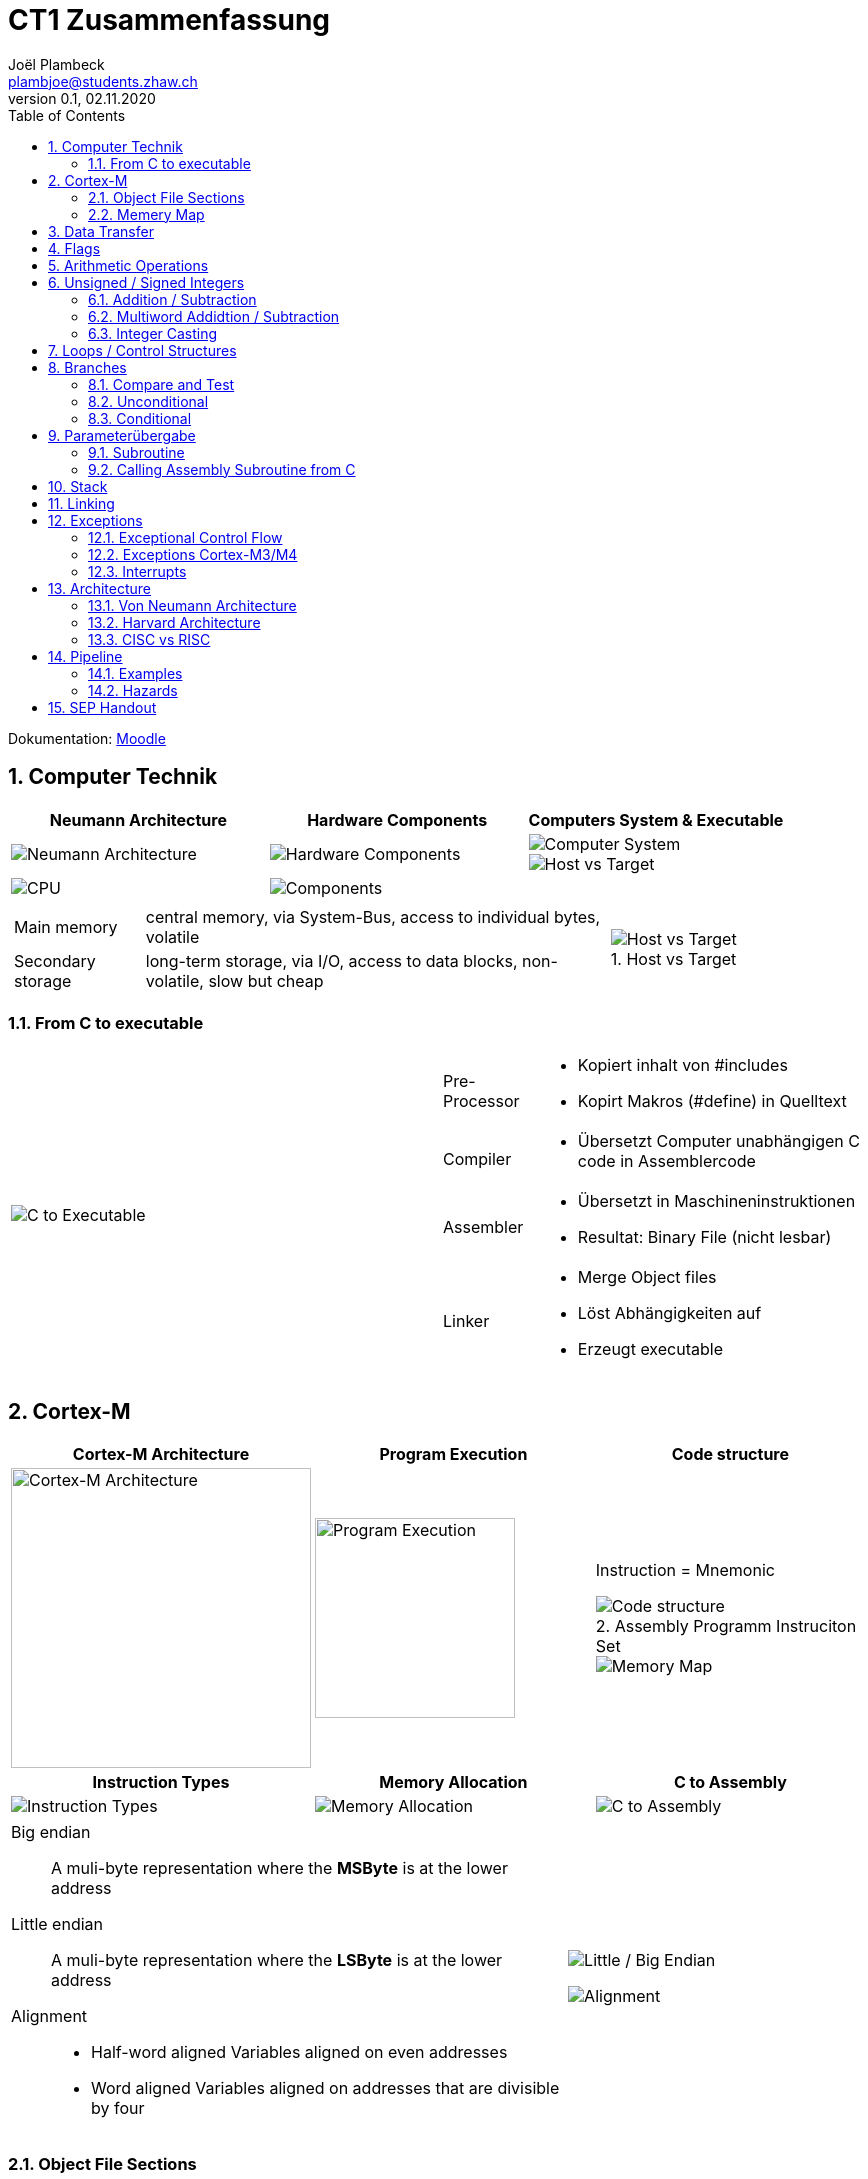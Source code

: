 = CT1 Zusammenfassung
Joël Plambeck <plambjoe@students.zhaw.ch>
0.1, 02.11.2020
:toc:
:sectnums:
:stem: asciimath
:icons: font
:imagesdir: img
:figure-caption:

Dokumentation: https://ennis.zhaw.ch/wiki/doku.php[Moodle]

== Computer Technik

[cols="3*a"]
|===
| Neumann Architecture | Hardware Components | Computers System & Executable

| image::NeumannArchitecture.png[Neumann Architecture]
| image::HardwareComponents.png[Hardware Components]
| image::ComputerSystem.png[Computer System]
image::HostvsTarget.png[Host vs Target]

| image:CPU.png[CPU]
2+| image:Components.png[Components]

|===

[cols="7a, 3a", frame="none"]
|===
|
[horizontal]
Main memory:: central memory, via System-Bus, access to individual bytes, volatile
Secondary storage:: long-term storage, via I/O, access to data blocks, non-volatile, slow but cheap

| 
.Host vs Target 
image::HostvsTarget.png[Host vs Target]
|===

=== From C to executable

[cols="2*a"]
|===

|image:CtoExecutable.png[C to Executable]
|
[horizontal]
Pre-Processor::
* Kopiert inhalt von #includes
* Kopirt Makros (#define) in Quelltext
Compiler::
* Übersetzt Computer unabhängigen C code in Assemblercode
Assembler::
* Übersetzt in Maschineninstruktionen
* Resultat: Binary File (nicht lesbar)
Linker::
* Merge Object files
* Löst Abhängigkeiten auf
* Erzeugt executable

|===

== Cortex-M

[cols="3*a"]
|===
|Cortex-M Architecture | Program Execution | Code structure

|image::CortexM.png[Cortex-M Architecture, 300]
|image::ProgramExecution.png[Program Execution, width=200]
|
Instruction = Mnemonic

.Assembly Programm Instruciton Set
image::assemblyCode.png[Code structure]
image::MemoryMap.png[Memory Map]

h| Instruction Types h| Memory Allocation h| C to Assembly

|image::InstructionTypes.png[Instruction Types]
|image::MemoryAllocation.png[Memory Allocation]
|image::cToAssembly.png[C to Assembly]

|===

[cols="65a, 35a", grid="none", frame="none"]
|===
| 
Big endian:: A muli-byte representation where the **MSByte** is at the lower address
Little endian:: A muli-byte representation where the **LSByte** is at the lower address
Alignment::
* Half-word aligned Variables aligned on even addresses
* Word aligned Variables aligned on addresses that are divisible by four
| image::littleEndian.png[Little / Big Endian]
image:alignment.png[Alignment]
|===

=== Object File Sections

[cols="3*a"]
|===
| Object File Sections |Assembly Program Structure | Variables in Object sections

|image::ObjectFileSections.png[Object File Sections]
|image::AssemblyStructure.png[Assembly Program Structure] 
|image::variables.png[Variables in Object sections]

|===

=== Memery Map

[cols="1a,3a", frame="none", grid="none"]
|===
| 
image::MemoryMap1.png[Memory Map]
image::MemoryMap2.png[Memory Map]

|
* Grafisches Layout von Main Memory
* Was ist wo gespeichert? 
** RAM
** ROM
** I/O Register
|===

== Data Transfer

[cols="3*a"]
|===
|Arrays | Loading Literals | Literals variations

|image::ArrayWord.png[Array (word)]
byte_array DCB 0xAA, 0xBB, 0xCC
halfword_array DCW 0x0011, 0x2233
|image::LoadingLiterals.png[Loading Literals]
image:arrays.png[Arrays]
|image::LiteralsPseudo.png[Pseudo Literals]

|===

.Beispiel Array
image:Array.png[Array]

== Flags

image::Flags.png[Flags]
image::FlagsOperations.png[Flags Operations]

== Arithmetic Operations

|===
| Bitwise operations | Shift / Rotate

a| image::bitManipulations.PNG[Image Manipulations]
a| image::shiftRotate.PNG[Image Manipulations]
image:mulsdiv.png[Multiply and Divide by 2]

|===

== Unsigned / Signed Integers

=== Addition / Subtraction
[frame="none", grid="none", cols="6,4"]
|===
|| 
a| [horizontal]
Unsigned:: 
* *Addition*: C = 1 -> Carry. Result too large for available bits
* *Subtraction*: C = 0 -> Borrow. Result less than Zero (no negative numbers) 
Signed:: 
* *Addition*: potential *overflow* with equally signed operands
* *Subtraction*: potential *overlfow* with oppositely signed operands

a| image::zahlenrad.png[Zahlenrad, width="300"]

|===

=== Multiword Addidtion / Subtraction

|===
|Multi-Word Addition | Multi-Word Subtraction

a| image::multiAdd.png[Multiword addition, width="400"]
a| image::multiSub.png[Multiword addition, width="400"]

|===

=== Integer Casting

[cols="2,4,4"]
|===
| | Unsigned (Carry) | Signed (Overflow)

| *Extension*
a| stem:[1011 -> ubrace(bb 0000) 1011]

stem:[0011 -> ubrace(bb 0000) 0011]

a| stem:[bb 1 011 -> ubrace(bb 1111) 1011]

stem:[bb 0 011 -> ubrace(bb 0000) 0011]

| *Truncation*
a| Modulo Operation

image::moduloOperation.png[Modulo Operation]

a| possible change of sign

image::changeOfSign.png[Possible Change of Sign]
|===

== Loops / Control Structures

|===
| if | do-while | while | switch

a| image::ifLoop.png[if loop]
a| image::doWhileLoop.png[do while loop]
a| image::whileLoop.png[while loop]
a| image::switchCase.png[switch case]
|===

.For loop
image:forLoop.png[for Loop, 75%]

== Branches

[cols="2*a", grid="none", frame="none"]
|===

|
* Type
** *Unconditional*: jump always
** *Conditional*: jump only if condition is met
* Address hand-over
** *Direct*: target address part of instruction
** *Indirect*: target address in register
* Address of target
** *Relative*: target address relative to PC
** *Absolute*: absolute target address

|image::branches.png[Branches diagram]

|===

=== Compare and Test

[horizontal]
CMP::
* SUBS without storing result but setting flags
TST::
* AND without storing result but setting flags

=== Unconditional

|===
|Symbol | Properties

|B | direct, relative
|BX | indirect, absolute
|===

=== Conditional

[cols="3,7",grid="none", frame="none"]
|===
a| image::condBranchLimit.png[Conditional branch limit, width="250px"] | **Limited range of -256..254 Bytes** for label/pointer of conditional branch
|===

==== Flags
|===
|Symbol | Condition | Flag

|BEQ | Equal | Z == 1

|BNE | Not equal | Z == 0

|BCS | Carry set | C == 1

|BCC | Carry clear | C == 0

|BMI | Negative | N == 1

|BPL | Positive or Zero | N == 0

|BVS | Overflow | V == 1

|BVC | No overflow | V == 0

|===

==== Unsigned

|===
|Symbol | Condition (Unsigned) | Flag

|BEQ | Equal | Z == 1
|BNE | Not equal | Z == 0
|BHS (= BCS) | >= greater than or equal | C == 1
|BLO (= BCC) | < less than | C == 0
|BHI | > greater than | C == 1 and Z == 0
|BLS | <= less than or equal | C == 0 or Z == 1 
|===

==== Signed

|===
|Symbol | Condition (Signed) | Flag

|BEQ | Equal | Z == 1
|BNE | Not equal | Z == 0
|BMI | Negative | N == 1
|BPL | Positive or Zero | N == 0
|BVS | Overflow | V == 1
|BVC | No overflow | V == 0
|BGE | >= greater than or equal | N == V
|BLT | < less than | N != V
|BGT | > greater than | Z == 0 and N == V
|BLE | <= less than or equal | Z == 1 or N != V
|===

== Parameterübergabe

|===
|           |Register   | Globales Memory   | Stack

|Effizient  | ++        | --                | /
|Reentry    | /         | --                | ++     
|Plattform

|===

=== Subroutine
[cols="2*a"]
|===
| Caller | Callee

|image:subCaller.png[Subroutine caller]
|image:subCallee.png[Subroutine callee]
|===

BL <label>::
* Store current PC (Program Counter) in LR (Link Register)
* Branch to <label>

BLX (register)::
* Store current PC in LR
* Adress of subroutine in register

=== Calling Assembly Subroutine from C

image:subFromC.png[Assembly Subroutine from C, 400]

== Stack

[cols="2*a"grid="none", frame="none"]
|===

|
* ONLY 32bit (Word)
* Pushing and Poping of halfword and bytes not possible
* SP (Stack Pointer) % 4 = 0 -> word aligned
* Stack-limit < SP < Stack-base

>.|image::StackFrame.png[Stack Frame, width="300px"]

|===

[cols="3*a"]
|===
|image::Push.png[Push] |image::Pop.png[Pop] |image::PushOrder.png[Push order]
|image::SPOperationsOffset.png[SP Operations] |image::SPOperationsRegister.png[SP Operations] |image::PushPopAlt.png[Push Pop alternative]
|===




== Linking

[cols="2*a"]
|===
| image::linking.png[Linking]
| image::importExport.png[Import & Export]
|===

== Exceptions

=== Exceptional Control Flow

[cols="2*a"]
|===
|Polling | Interrupt-Driven I/O

| image:exceptionPolling.png[Exception Polling, 150, float="right"]
Reading of status registers in loop

Advantages::
* Simle and straightforward
* Implicit synchronization
* Deterministic
* No additional interrupt logic required

Disadvantages::
* Busy wait -> wastes CPU time
* Long reaction times
* Reduzierter Durchsatz

| image:exceptionInterrupt.png[Exception interrupt, 150, float="right"]
Interrupting program execution when the error occurs

. Initializes peripherals
. Execute other tasks
. Peripherals signal when they require attention
. Events interrupt program execution

Advantages::
* No busy wait -> better use of CPU time
* short reaction times

Disadvantages::
* No synchronization
* difficult debugging

|===

=== Exceptions Cortex-M3/M4

[cols="3*a"]
|===
|Interrupt sources: IRQ0 - IRQ239 |System exceptions |Vector Table & NVIC

|
* Peripherals singal to CPU of event requiring attention
* Can alternatively be generated by software request
* Asynchronous to instruction execution

|
* Reset: Restart of processor
* NMI: Non-maskable Interrupt: Can't be ingored
* Faults: Eg. undefined instructions, analigned access, etc.
* System Level Calls: OS calls

|
image:VectorTable.png[Vector Table]
image:NVIC.png[Nested Vectored Interrupt Controller]

|===

[cols="3*a"]
|===
|Initialization | ISR Call | Exception States

|image:exceptionInit.png[Exception Initialization]
|image:ISR.png[ISR call]
|image:exceptionStates.png[Exception states]

image:exceptionInterruptControl.png[Exception Interrupt Control]

|===

=== Interrupts

[cols="2*a", frame="none"]
|===

|
.Trigger hardware interrupt via Software
image:interrupt1.png[Trigger hardware interrupt via Software]
|
.Interrupt Active Status Registers
image:interrupt2.png[Interrupt Active Status Registers]

|
.Enable Registers
image:interrupt3.png[Enable Registers]
|
.Priority
image:interrupt4.png[Priority]

|===

== Architecture

=== Von Neumann Architecture
image:vonNeumann.png[von Neumann Architecture, 75%]

=== Harvard Architecture
image:HarvardArchitecture.png[Harvard Architecture, 75%]

=== CISC vs RISC
image:CISCvsRISC.png[CISC vs RISC]

== Pipeline

[cols="2a,1a"]
|===
| Prinzip | Latency

| image:Pipeline.png[Pipeline] | image:PipelineLatency.png[Pipeline Latency]
|===

=== Examples
image:PipelineExamples.png[Pipeline Examples]

=== Hazards

==== Control Hazard

Problem::
image:PipelineControlHazard.png[Pipeline Control Hazard, 75%]

Solution::
2-Bit branch prediction scheme:
* Idea: use two bits to remember if the branch was taken or not the last time.
* Only change prediction on two succesive mispredicitons
+
image:LoopFusion.png[Loop Fusion, 75%]
+
Reduce Control Hazard: Loop fusion reduces control hazard

==== Data Hazard
Problem::
image:PipelineDataHazard.png[Pipeline Data Hazard, 75%]

Solution::
Forwarding: Result can be forwarded to the ex phase of the next instruction
+
image:PipelineDataHazardSolution.png[Pipeline Data Hazard Solution, 75%]

==== Structural Hazards

Problem::
Wenn Teile der Hardware durch mehrere Instruktionen gleichzeitig benötigt werden (Bsp. Datenbus!)

Solution::
* Mehrere Instruktionen auf einmal fetchen
* Instruktionen früher fetchen als benötigt

=> Datenbus ist im nächsten Zyklus frei für andere Operationen

== SEP Handout

link:img/SEP_handouts.pdf[SEP Handout, window=_blank]

link:mega_slides_ct1.pdf[Mega Slide, window=_blank]

image::SEP_handout1.jpg[SEP Handout]

image::SEP_handout2.jpg[SEP Handout]